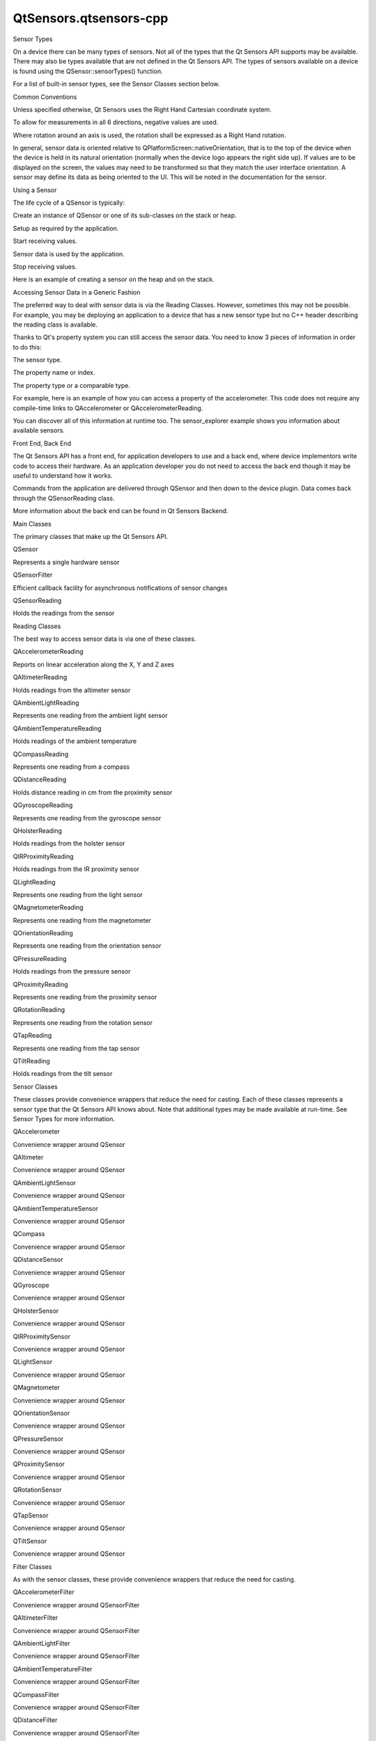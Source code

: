 QtSensors.qtsensors-cpp
=======================

.. raw:: html

   <h2 id="sensor-types">

Sensor Types

.. raw:: html

   </h2>

.. raw:: html

   <p>

On a device there can be many types of sensors. Not all of the types
that the Qt Sensors API supports may be available. There may also be
types available that are not defined in the Qt Sensors API. The types of
sensors available on a device is found using the QSensor::sensorTypes()
function.

.. raw:: html

   </p>

.. raw:: html

   <p>

For a list of built-in sensor types, see the Sensor Classes section
below.

.. raw:: html

   </p>

.. raw:: html

   <h2 id="common-conventions">

Common Conventions

.. raw:: html

   </h2>

.. raw:: html

   <p>

Unless specified otherwise, Qt Sensors uses the Right Hand Cartesian
coordinate system.

.. raw:: html

   </p>

.. raw:: html

   <p class="centerAlign">

.. raw:: html

   </p>

.. raw:: html

   <p>

To allow for measurements in all 6 directions, negative values are used.

.. raw:: html

   </p>

.. raw:: html

   <p class="centerAlign">

.. raw:: html

   </p>

.. raw:: html

   <p>

Where rotation around an axis is used, the rotation shall be expressed
as a Right Hand rotation.

.. raw:: html

   </p>

.. raw:: html

   <p class="centerAlign">

.. raw:: html

   </p>

.. raw:: html

   <p>

In general, sensor data is oriented relative to
QPlatformScreen::nativeOrientation, that is to the top of the device
when the device is held in its natural orientation (normally when the
device logo appears the right side up). If values are to be displayed on
the screen, the values may need to be transformed so that they match the
user interface orientation. A sensor may define its data as being
oriented to the UI. This will be noted in the documentation for the
sensor.

.. raw:: html

   </p>

.. raw:: html

   <p class="centerAlign">

.. raw:: html

   </p>

.. raw:: html

   <h2 id="using-a-sensor">

Using a Sensor

.. raw:: html

   </h2>

.. raw:: html

   <p>

The life cycle of a QSensor is typically:

.. raw:: html

   </p>

.. raw:: html

   <ul>

.. raw:: html

   <li>

Create an instance of QSensor or one of its sub-classes on the stack or
heap.

.. raw:: html

   </li>

.. raw:: html

   <li>

Setup as required by the application.

.. raw:: html

   </li>

.. raw:: html

   <li>

Start receiving values.

.. raw:: html

   </li>

.. raw:: html

   <li>

Sensor data is used by the application.

.. raw:: html

   </li>

.. raw:: html

   <li>

Stop receiving values.

.. raw:: html

   </li>

.. raw:: html

   </ul>

.. raw:: html

   <p>

Here is an example of creating a sensor on the heap and on the stack.

.. raw:: html

   </p>

.. raw:: html

   <pre class="cpp"><span class="comment">// On the heap (deleted when this object is deleted)</span>
   <span class="type">QAccelerometer</span> <span class="operator">*</span>sensor <span class="operator">=</span> <span class="keyword">new</span> <span class="type">QAccelerometer</span>(<span class="keyword">this</span>);
   <span class="comment">// On the stack (deleted when the current scope ends)</span>
   <span class="type">QOrientationSensor</span> orient_sensor;</pre>

.. raw:: html

   <h2 id="accessing-sensor-data-in-a-generic-fashion">

Accessing Sensor Data in a Generic Fashion

.. raw:: html

   </h2>

.. raw:: html

   <p>

The preferred way to deal with sensor data is via the Reading Classes.
However, sometimes this may not be possible. For example, you may be
deploying an application to a device that has a new sensor type but no
C++ header describing the reading class is available.

.. raw:: html

   </p>

.. raw:: html

   <p>

Thanks to Qt's property system you can still access the sensor data. You
need to know 3 pieces of information in order to do this:

.. raw:: html

   </p>

.. raw:: html

   <ul>

.. raw:: html

   <li>

The sensor type.

.. raw:: html

   </li>

.. raw:: html

   <li>

The property name or index.

.. raw:: html

   </li>

.. raw:: html

   <li>

The property type or a comparable type.

.. raw:: html

   </li>

.. raw:: html

   </ul>

.. raw:: html

   <p>

For example, here is an example of how you can access a property of the
accelerometer. This code does not require any compile-time links to
QAccelerometer or QAccelerometerReading.

.. raw:: html

   </p>

.. raw:: html

   <pre class="cpp"><span class="comment">// start the sensor</span>
   <span class="type">QSensor</span> sensor(<span class="string">&quot;QAccelerometer&quot;</span>);
   sensor<span class="operator">.</span>start();
   <span class="comment">// later</span>
   <span class="type">QSensorReading</span> <span class="operator">*</span>reading <span class="operator">=</span> sensor<span class="operator">.</span>reading();
   <span class="type">qreal</span> x <span class="operator">=</span> reading<span class="operator">-</span><span class="operator">&gt;</span>property(<span class="string">&quot;x&quot;</span>)<span class="operator">.</span>value<span class="operator">&lt;</span><span class="type">qreal</span><span class="operator">&gt;</span>();
   <span class="type">qreal</span> y <span class="operator">=</span> reading<span class="operator">-</span><span class="operator">&gt;</span>value(<span class="number">1</span>)<span class="operator">.</span>value<span class="operator">&lt;</span><span class="type">qreal</span><span class="operator">&gt;</span>();</pre>

.. raw:: html

   <p>

You can discover all of this information at runtime too. The
sensor\_explorer example shows you information about available sensors.

.. raw:: html

   </p>

.. raw:: html

   <h2 id="front-end-back-end">

Front End, Back End

.. raw:: html

   </h2>

.. raw:: html

   <p>

The Qt Sensors API has a front end, for application developers to use
and a back end, where device implementors write code to access their
hardware. As an application developer you do not need to access the back
end though it may be useful to understand how it works.

.. raw:: html

   </p>

.. raw:: html

   <p>

Commands from the application are delivered through QSensor and then
down to the device plugin. Data comes back through the QSensorReading
class.

.. raw:: html

   </p>

.. raw:: html

   <p class="centerAlign">

.. raw:: html

   </p>

.. raw:: html

   <p>

More information about the back end can be found in Qt Sensors Backend.

.. raw:: html

   </p>

.. raw:: html

   <h2 id="main-classes">

Main Classes

.. raw:: html

   </h2>

.. raw:: html

   <p>

The primary classes that make up the Qt Sensors API.

.. raw:: html

   </p>

.. raw:: html

   <table class="annotated">

.. raw:: html

   <tr class="odd topAlign">

.. raw:: html

   <td class="tblName">

.. raw:: html

   <p>

QSensor

.. raw:: html

   </p>

.. raw:: html

   </td>

.. raw:: html

   <td class="tblDescr">

.. raw:: html

   <p>

Represents a single hardware sensor

.. raw:: html

   </p>

.. raw:: html

   </td>

.. raw:: html

   </tr>

.. raw:: html

   <tr class="even topAlign">

.. raw:: html

   <td class="tblName">

.. raw:: html

   <p>

QSensorFilter

.. raw:: html

   </p>

.. raw:: html

   </td>

.. raw:: html

   <td class="tblDescr">

.. raw:: html

   <p>

Efficient callback facility for asynchronous notifications of sensor
changes

.. raw:: html

   </p>

.. raw:: html

   </td>

.. raw:: html

   </tr>

.. raw:: html

   <tr class="odd topAlign">

.. raw:: html

   <td class="tblName">

.. raw:: html

   <p>

QSensorReading

.. raw:: html

   </p>

.. raw:: html

   </td>

.. raw:: html

   <td class="tblDescr">

.. raw:: html

   <p>

Holds the readings from the sensor

.. raw:: html

   </p>

.. raw:: html

   </td>

.. raw:: html

   </tr>

.. raw:: html

   </table>

.. raw:: html

   <h2 id="reading-classes">

Reading Classes

.. raw:: html

   </h2>

.. raw:: html

   <p>

The best way to access sensor data is via one of these classes.

.. raw:: html

   </p>

.. raw:: html

   <table class="annotated">

.. raw:: html

   <tr class="odd topAlign">

.. raw:: html

   <td class="tblName">

.. raw:: html

   <p>

QAccelerometerReading

.. raw:: html

   </p>

.. raw:: html

   </td>

.. raw:: html

   <td class="tblDescr">

.. raw:: html

   <p>

Reports on linear acceleration along the X, Y and Z axes

.. raw:: html

   </p>

.. raw:: html

   </td>

.. raw:: html

   </tr>

.. raw:: html

   <tr class="even topAlign">

.. raw:: html

   <td class="tblName">

.. raw:: html

   <p>

QAltimeterReading

.. raw:: html

   </p>

.. raw:: html

   </td>

.. raw:: html

   <td class="tblDescr">

.. raw:: html

   <p>

Holds readings from the altimeter sensor

.. raw:: html

   </p>

.. raw:: html

   </td>

.. raw:: html

   </tr>

.. raw:: html

   <tr class="odd topAlign">

.. raw:: html

   <td class="tblName">

.. raw:: html

   <p>

QAmbientLightReading

.. raw:: html

   </p>

.. raw:: html

   </td>

.. raw:: html

   <td class="tblDescr">

.. raw:: html

   <p>

Represents one reading from the ambient light sensor

.. raw:: html

   </p>

.. raw:: html

   </td>

.. raw:: html

   </tr>

.. raw:: html

   <tr class="even topAlign">

.. raw:: html

   <td class="tblName">

.. raw:: html

   <p>

QAmbientTemperatureReading

.. raw:: html

   </p>

.. raw:: html

   </td>

.. raw:: html

   <td class="tblDescr">

.. raw:: html

   <p>

Holds readings of the ambient temperature

.. raw:: html

   </p>

.. raw:: html

   </td>

.. raw:: html

   </tr>

.. raw:: html

   <tr class="odd topAlign">

.. raw:: html

   <td class="tblName">

.. raw:: html

   <p>

QCompassReading

.. raw:: html

   </p>

.. raw:: html

   </td>

.. raw:: html

   <td class="tblDescr">

.. raw:: html

   <p>

Represents one reading from a compass

.. raw:: html

   </p>

.. raw:: html

   </td>

.. raw:: html

   </tr>

.. raw:: html

   <tr class="even topAlign">

.. raw:: html

   <td class="tblName">

.. raw:: html

   <p>

QDistanceReading

.. raw:: html

   </p>

.. raw:: html

   </td>

.. raw:: html

   <td class="tblDescr">

.. raw:: html

   <p>

Holds distance reading in cm from the proximity sensor

.. raw:: html

   </p>

.. raw:: html

   </td>

.. raw:: html

   </tr>

.. raw:: html

   <tr class="odd topAlign">

.. raw:: html

   <td class="tblName">

.. raw:: html

   <p>

QGyroscopeReading

.. raw:: html

   </p>

.. raw:: html

   </td>

.. raw:: html

   <td class="tblDescr">

.. raw:: html

   <p>

Represents one reading from the gyroscope sensor

.. raw:: html

   </p>

.. raw:: html

   </td>

.. raw:: html

   </tr>

.. raw:: html

   <tr class="even topAlign">

.. raw:: html

   <td class="tblName">

.. raw:: html

   <p>

QHolsterReading

.. raw:: html

   </p>

.. raw:: html

   </td>

.. raw:: html

   <td class="tblDescr">

.. raw:: html

   <p>

Holds readings from the holster sensor

.. raw:: html

   </p>

.. raw:: html

   </td>

.. raw:: html

   </tr>

.. raw:: html

   <tr class="odd topAlign">

.. raw:: html

   <td class="tblName">

.. raw:: html

   <p>

QIRProximityReading

.. raw:: html

   </p>

.. raw:: html

   </td>

.. raw:: html

   <td class="tblDescr">

.. raw:: html

   <p>

Holds readings from the IR proximity sensor

.. raw:: html

   </p>

.. raw:: html

   </td>

.. raw:: html

   </tr>

.. raw:: html

   <tr class="even topAlign">

.. raw:: html

   <td class="tblName">

.. raw:: html

   <p>

QLightReading

.. raw:: html

   </p>

.. raw:: html

   </td>

.. raw:: html

   <td class="tblDescr">

.. raw:: html

   <p>

Represents one reading from the light sensor

.. raw:: html

   </p>

.. raw:: html

   </td>

.. raw:: html

   </tr>

.. raw:: html

   <tr class="odd topAlign">

.. raw:: html

   <td class="tblName">

.. raw:: html

   <p>

QMagnetometerReading

.. raw:: html

   </p>

.. raw:: html

   </td>

.. raw:: html

   <td class="tblDescr">

.. raw:: html

   <p>

Represents one reading from the magnetometer

.. raw:: html

   </p>

.. raw:: html

   </td>

.. raw:: html

   </tr>

.. raw:: html

   <tr class="even topAlign">

.. raw:: html

   <td class="tblName">

.. raw:: html

   <p>

QOrientationReading

.. raw:: html

   </p>

.. raw:: html

   </td>

.. raw:: html

   <td class="tblDescr">

.. raw:: html

   <p>

Represents one reading from the orientation sensor

.. raw:: html

   </p>

.. raw:: html

   </td>

.. raw:: html

   </tr>

.. raw:: html

   <tr class="odd topAlign">

.. raw:: html

   <td class="tblName">

.. raw:: html

   <p>

QPressureReading

.. raw:: html

   </p>

.. raw:: html

   </td>

.. raw:: html

   <td class="tblDescr">

.. raw:: html

   <p>

Holds readings from the pressure sensor

.. raw:: html

   </p>

.. raw:: html

   </td>

.. raw:: html

   </tr>

.. raw:: html

   <tr class="even topAlign">

.. raw:: html

   <td class="tblName">

.. raw:: html

   <p>

QProximityReading

.. raw:: html

   </p>

.. raw:: html

   </td>

.. raw:: html

   <td class="tblDescr">

.. raw:: html

   <p>

Represents one reading from the proximity sensor

.. raw:: html

   </p>

.. raw:: html

   </td>

.. raw:: html

   </tr>

.. raw:: html

   <tr class="odd topAlign">

.. raw:: html

   <td class="tblName">

.. raw:: html

   <p>

QRotationReading

.. raw:: html

   </p>

.. raw:: html

   </td>

.. raw:: html

   <td class="tblDescr">

.. raw:: html

   <p>

Represents one reading from the rotation sensor

.. raw:: html

   </p>

.. raw:: html

   </td>

.. raw:: html

   </tr>

.. raw:: html

   <tr class="even topAlign">

.. raw:: html

   <td class="tblName">

.. raw:: html

   <p>

QTapReading

.. raw:: html

   </p>

.. raw:: html

   </td>

.. raw:: html

   <td class="tblDescr">

.. raw:: html

   <p>

Represents one reading from the tap sensor

.. raw:: html

   </p>

.. raw:: html

   </td>

.. raw:: html

   </tr>

.. raw:: html

   <tr class="odd topAlign">

.. raw:: html

   <td class="tblName">

.. raw:: html

   <p>

QTiltReading

.. raw:: html

   </p>

.. raw:: html

   </td>

.. raw:: html

   <td class="tblDescr">

.. raw:: html

   <p>

Holds readings from the tilt sensor

.. raw:: html

   </p>

.. raw:: html

   </td>

.. raw:: html

   </tr>

.. raw:: html

   </table>

.. raw:: html

   <h2 id="sensor-classes">

Sensor Classes

.. raw:: html

   </h2>

.. raw:: html

   <p>

These classes provide convenience wrappers that reduce the need for
casting. Each of these classes represents a sensor type that the Qt
Sensors API knows about. Note that additional types may be made
available at run-time. See Sensor Types for more information.

.. raw:: html

   </p>

.. raw:: html

   <table class="annotated">

.. raw:: html

   <tr class="odd topAlign">

.. raw:: html

   <td class="tblName">

.. raw:: html

   <p>

QAccelerometer

.. raw:: html

   </p>

.. raw:: html

   </td>

.. raw:: html

   <td class="tblDescr">

.. raw:: html

   <p>

Convenience wrapper around QSensor

.. raw:: html

   </p>

.. raw:: html

   </td>

.. raw:: html

   </tr>

.. raw:: html

   <tr class="even topAlign">

.. raw:: html

   <td class="tblName">

.. raw:: html

   <p>

QAltimeter

.. raw:: html

   </p>

.. raw:: html

   </td>

.. raw:: html

   <td class="tblDescr">

.. raw:: html

   <p>

Convenience wrapper around QSensor

.. raw:: html

   </p>

.. raw:: html

   </td>

.. raw:: html

   </tr>

.. raw:: html

   <tr class="odd topAlign">

.. raw:: html

   <td class="tblName">

.. raw:: html

   <p>

QAmbientLightSensor

.. raw:: html

   </p>

.. raw:: html

   </td>

.. raw:: html

   <td class="tblDescr">

.. raw:: html

   <p>

Convenience wrapper around QSensor

.. raw:: html

   </p>

.. raw:: html

   </td>

.. raw:: html

   </tr>

.. raw:: html

   <tr class="even topAlign">

.. raw:: html

   <td class="tblName">

.. raw:: html

   <p>

QAmbientTemperatureSensor

.. raw:: html

   </p>

.. raw:: html

   </td>

.. raw:: html

   <td class="tblDescr">

.. raw:: html

   <p>

Convenience wrapper around QSensor

.. raw:: html

   </p>

.. raw:: html

   </td>

.. raw:: html

   </tr>

.. raw:: html

   <tr class="odd topAlign">

.. raw:: html

   <td class="tblName">

.. raw:: html

   <p>

QCompass

.. raw:: html

   </p>

.. raw:: html

   </td>

.. raw:: html

   <td class="tblDescr">

.. raw:: html

   <p>

Convenience wrapper around QSensor

.. raw:: html

   </p>

.. raw:: html

   </td>

.. raw:: html

   </tr>

.. raw:: html

   <tr class="even topAlign">

.. raw:: html

   <td class="tblName">

.. raw:: html

   <p>

QDistanceSensor

.. raw:: html

   </p>

.. raw:: html

   </td>

.. raw:: html

   <td class="tblDescr">

.. raw:: html

   <p>

Convenience wrapper around QSensor

.. raw:: html

   </p>

.. raw:: html

   </td>

.. raw:: html

   </tr>

.. raw:: html

   <tr class="odd topAlign">

.. raw:: html

   <td class="tblName">

.. raw:: html

   <p>

QGyroscope

.. raw:: html

   </p>

.. raw:: html

   </td>

.. raw:: html

   <td class="tblDescr">

.. raw:: html

   <p>

Convenience wrapper around QSensor

.. raw:: html

   </p>

.. raw:: html

   </td>

.. raw:: html

   </tr>

.. raw:: html

   <tr class="even topAlign">

.. raw:: html

   <td class="tblName">

.. raw:: html

   <p>

QHolsterSensor

.. raw:: html

   </p>

.. raw:: html

   </td>

.. raw:: html

   <td class="tblDescr">

.. raw:: html

   <p>

Convenience wrapper around QSensor

.. raw:: html

   </p>

.. raw:: html

   </td>

.. raw:: html

   </tr>

.. raw:: html

   <tr class="odd topAlign">

.. raw:: html

   <td class="tblName">

.. raw:: html

   <p>

QIRProximitySensor

.. raw:: html

   </p>

.. raw:: html

   </td>

.. raw:: html

   <td class="tblDescr">

.. raw:: html

   <p>

Convenience wrapper around QSensor

.. raw:: html

   </p>

.. raw:: html

   </td>

.. raw:: html

   </tr>

.. raw:: html

   <tr class="even topAlign">

.. raw:: html

   <td class="tblName">

.. raw:: html

   <p>

QLightSensor

.. raw:: html

   </p>

.. raw:: html

   </td>

.. raw:: html

   <td class="tblDescr">

.. raw:: html

   <p>

Convenience wrapper around QSensor

.. raw:: html

   </p>

.. raw:: html

   </td>

.. raw:: html

   </tr>

.. raw:: html

   <tr class="odd topAlign">

.. raw:: html

   <td class="tblName">

.. raw:: html

   <p>

QMagnetometer

.. raw:: html

   </p>

.. raw:: html

   </td>

.. raw:: html

   <td class="tblDescr">

.. raw:: html

   <p>

Convenience wrapper around QSensor

.. raw:: html

   </p>

.. raw:: html

   </td>

.. raw:: html

   </tr>

.. raw:: html

   <tr class="even topAlign">

.. raw:: html

   <td class="tblName">

.. raw:: html

   <p>

QOrientationSensor

.. raw:: html

   </p>

.. raw:: html

   </td>

.. raw:: html

   <td class="tblDescr">

.. raw:: html

   <p>

Convenience wrapper around QSensor

.. raw:: html

   </p>

.. raw:: html

   </td>

.. raw:: html

   </tr>

.. raw:: html

   <tr class="odd topAlign">

.. raw:: html

   <td class="tblName">

.. raw:: html

   <p>

QPressureSensor

.. raw:: html

   </p>

.. raw:: html

   </td>

.. raw:: html

   <td class="tblDescr">

.. raw:: html

   <p>

Convenience wrapper around QSensor

.. raw:: html

   </p>

.. raw:: html

   </td>

.. raw:: html

   </tr>

.. raw:: html

   <tr class="even topAlign">

.. raw:: html

   <td class="tblName">

.. raw:: html

   <p>

QProximitySensor

.. raw:: html

   </p>

.. raw:: html

   </td>

.. raw:: html

   <td class="tblDescr">

.. raw:: html

   <p>

Convenience wrapper around QSensor

.. raw:: html

   </p>

.. raw:: html

   </td>

.. raw:: html

   </tr>

.. raw:: html

   <tr class="odd topAlign">

.. raw:: html

   <td class="tblName">

.. raw:: html

   <p>

QRotationSensor

.. raw:: html

   </p>

.. raw:: html

   </td>

.. raw:: html

   <td class="tblDescr">

.. raw:: html

   <p>

Convenience wrapper around QSensor

.. raw:: html

   </p>

.. raw:: html

   </td>

.. raw:: html

   </tr>

.. raw:: html

   <tr class="even topAlign">

.. raw:: html

   <td class="tblName">

.. raw:: html

   <p>

QTapSensor

.. raw:: html

   </p>

.. raw:: html

   </td>

.. raw:: html

   <td class="tblDescr">

.. raw:: html

   <p>

Convenience wrapper around QSensor

.. raw:: html

   </p>

.. raw:: html

   </td>

.. raw:: html

   </tr>

.. raw:: html

   <tr class="odd topAlign">

.. raw:: html

   <td class="tblName">

.. raw:: html

   <p>

QTiltSensor

.. raw:: html

   </p>

.. raw:: html

   </td>

.. raw:: html

   <td class="tblDescr">

.. raw:: html

   <p>

Convenience wrapper around QSensor

.. raw:: html

   </p>

.. raw:: html

   </td>

.. raw:: html

   </tr>

.. raw:: html

   </table>

.. raw:: html

   <h2 id="filter-classes">

Filter Classes

.. raw:: html

   </h2>

.. raw:: html

   <p>

As with the sensor classes, these provide convenience wrappers that
reduce the need for casting.

.. raw:: html

   </p>

.. raw:: html

   <table class="annotated">

.. raw:: html

   <tr class="odd topAlign">

.. raw:: html

   <td class="tblName">

.. raw:: html

   <p>

QAccelerometerFilter

.. raw:: html

   </p>

.. raw:: html

   </td>

.. raw:: html

   <td class="tblDescr">

.. raw:: html

   <p>

Convenience wrapper around QSensorFilter

.. raw:: html

   </p>

.. raw:: html

   </td>

.. raw:: html

   </tr>

.. raw:: html

   <tr class="even topAlign">

.. raw:: html

   <td class="tblName">

.. raw:: html

   <p>

QAltimeterFilter

.. raw:: html

   </p>

.. raw:: html

   </td>

.. raw:: html

   <td class="tblDescr">

.. raw:: html

   <p>

Convenience wrapper around QSensorFilter

.. raw:: html

   </p>

.. raw:: html

   </td>

.. raw:: html

   </tr>

.. raw:: html

   <tr class="odd topAlign">

.. raw:: html

   <td class="tblName">

.. raw:: html

   <p>

QAmbientLightFilter

.. raw:: html

   </p>

.. raw:: html

   </td>

.. raw:: html

   <td class="tblDescr">

.. raw:: html

   <p>

Convenience wrapper around QSensorFilter

.. raw:: html

   </p>

.. raw:: html

   </td>

.. raw:: html

   </tr>

.. raw:: html

   <tr class="even topAlign">

.. raw:: html

   <td class="tblName">

.. raw:: html

   <p>

QAmbientTemperatureFilter

.. raw:: html

   </p>

.. raw:: html

   </td>

.. raw:: html

   <td class="tblDescr">

.. raw:: html

   <p>

Convenience wrapper around QSensorFilter

.. raw:: html

   </p>

.. raw:: html

   </td>

.. raw:: html

   </tr>

.. raw:: html

   <tr class="odd topAlign">

.. raw:: html

   <td class="tblName">

.. raw:: html

   <p>

QCompassFilter

.. raw:: html

   </p>

.. raw:: html

   </td>

.. raw:: html

   <td class="tblDescr">

.. raw:: html

   <p>

Convenience wrapper around QSensorFilter

.. raw:: html

   </p>

.. raw:: html

   </td>

.. raw:: html

   </tr>

.. raw:: html

   <tr class="even topAlign">

.. raw:: html

   <td class="tblName">

.. raw:: html

   <p>

QDistanceFilter

.. raw:: html

   </p>

.. raw:: html

   </td>

.. raw:: html

   <td class="tblDescr">

.. raw:: html

   <p>

Convenience wrapper around QSensorFilter

.. raw:: html

   </p>

.. raw:: html

   </td>

.. raw:: html

   </tr>

.. raw:: html

   <tr class="odd topAlign">

.. raw:: html

   <td class="tblName">

.. raw:: html

   <p>

QGyroscopeFilter

.. raw:: html

   </p>

.. raw:: html

   </td>

.. raw:: html

   <td class="tblDescr">

.. raw:: html

   <p>

Convenience wrapper around QSensorFilter

.. raw:: html

   </p>

.. raw:: html

   </td>

.. raw:: html

   </tr>

.. raw:: html

   <tr class="even topAlign">

.. raw:: html

   <td class="tblName">

.. raw:: html

   <p>

QHolsterFilter

.. raw:: html

   </p>

.. raw:: html

   </td>

.. raw:: html

   <td class="tblDescr">

.. raw:: html

   <p>

Convenience wrapper around QSensorFilter

.. raw:: html

   </p>

.. raw:: html

   </td>

.. raw:: html

   </tr>

.. raw:: html

   <tr class="odd topAlign">

.. raw:: html

   <td class="tblName">

.. raw:: html

   <p>

QIRProximityFilter

.. raw:: html

   </p>

.. raw:: html

   </td>

.. raw:: html

   <td class="tblDescr">

.. raw:: html

   <p>

Convenience wrapper around QSensorFilter

.. raw:: html

   </p>

.. raw:: html

   </td>

.. raw:: html

   </tr>

.. raw:: html

   <tr class="even topAlign">

.. raw:: html

   <td class="tblName">

.. raw:: html

   <p>

QLightFilter

.. raw:: html

   </p>

.. raw:: html

   </td>

.. raw:: html

   <td class="tblDescr">

.. raw:: html

   <p>

Convenience wrapper around QSensorFilter

.. raw:: html

   </p>

.. raw:: html

   </td>

.. raw:: html

   </tr>

.. raw:: html

   <tr class="odd topAlign">

.. raw:: html

   <td class="tblName">

.. raw:: html

   <p>

QMagnetometerFilter

.. raw:: html

   </p>

.. raw:: html

   </td>

.. raw:: html

   <td class="tblDescr">

.. raw:: html

   <p>

Convenience wrapper around QSensorFilter

.. raw:: html

   </p>

.. raw:: html

   </td>

.. raw:: html

   </tr>

.. raw:: html

   <tr class="even topAlign">

.. raw:: html

   <td class="tblName">

.. raw:: html

   <p>

QOrientationFilter

.. raw:: html

   </p>

.. raw:: html

   </td>

.. raw:: html

   <td class="tblDescr">

.. raw:: html

   <p>

Convenience wrapper around QSensorFilter

.. raw:: html

   </p>

.. raw:: html

   </td>

.. raw:: html

   </tr>

.. raw:: html

   <tr class="odd topAlign">

.. raw:: html

   <td class="tblName">

.. raw:: html

   <p>

QPressureFilter

.. raw:: html

   </p>

.. raw:: html

   </td>

.. raw:: html

   <td class="tblDescr">

.. raw:: html

   <p>

Convenience wrapper around QSensorFilter

.. raw:: html

   </p>

.. raw:: html

   </td>

.. raw:: html

   </tr>

.. raw:: html

   <tr class="even topAlign">

.. raw:: html

   <td class="tblName">

.. raw:: html

   <p>

QProximityFilter

.. raw:: html

   </p>

.. raw:: html

   </td>

.. raw:: html

   <td class="tblDescr">

.. raw:: html

   <p>

Convenience wrapper around QSensorFilter

.. raw:: html

   </p>

.. raw:: html

   </td>

.. raw:: html

   </tr>

.. raw:: html

   <tr class="odd topAlign">

.. raw:: html

   <td class="tblName">

.. raw:: html

   <p>

QRotationFilter

.. raw:: html

   </p>

.. raw:: html

   </td>

.. raw:: html

   <td class="tblDescr">

.. raw:: html

   <p>

Convenience wrapper around QSensorFilter

.. raw:: html

   </p>

.. raw:: html

   </td>

.. raw:: html

   </tr>

.. raw:: html

   <tr class="even topAlign">

.. raw:: html

   <td class="tblName">

.. raw:: html

   <p>

QTapFilter

.. raw:: html

   </p>

.. raw:: html

   </td>

.. raw:: html

   <td class="tblDescr">

.. raw:: html

   <p>

Convenience wrapper around QSensorFilter

.. raw:: html

   </p>

.. raw:: html

   </td>

.. raw:: html

   </tr>

.. raw:: html

   <tr class="odd topAlign">

.. raw:: html

   <td class="tblName">

.. raw:: html

   <p>

QTiltFilter

.. raw:: html

   </p>

.. raw:: html

   </td>

.. raw:: html

   <td class="tblDescr">

.. raw:: html

   <p>

Convenience wrapper around QSensorFilter

.. raw:: html

   </p>

.. raw:: html

   </td>

.. raw:: html

   </tr>

.. raw:: html

   </table>

.. raw:: html

   <!-- @@@qtsensors-cpp.html -->

